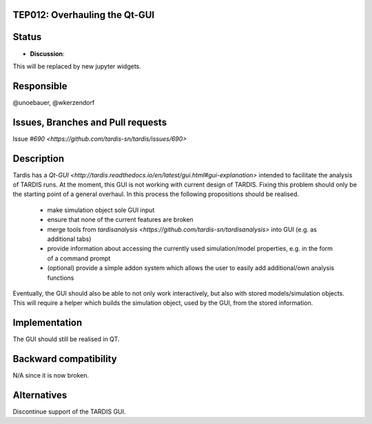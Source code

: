 TEP012: Overhauling the Qt-GUI 
==============================

Status
======

- **Discussion**:
This will be replaced by new jupyter widgets.

Responsible
===========

@unoebauer, @wkerzendorf

Issues, Branches and Pull requests
==================================

Issue `#690 <https://github.com/tardis-sn/tardis/issues/690>`

Description
===========

Tardis has a `Qt-GUI
<http://tardis.readthedocs.io/en/latest/gui.html#gui-explanation>` intended to
facilitate the analysis of TARDIS runs. At the moment, this GUI is not working
with current design of TARDIS. Fixing this problem should only be the starting
point of a general overhaul. In this process the following propositions should
be realised.

 * make simulation object sole GUI input
 * ensure that none of the current features are broken
 * merge tools from `tardisanalysis
   <https://github.com/tardis-sn/tardisanalysis>` into GUI (e.g. as additional
   tabs)
 * provide information about accessing the currently used simulation/model
   properties, e.g. in the form of a command prompt
 * (optional) provide a simple addon system which allows the user to easily add
   additional/own analysis functions

Eventually, the GUI should also be able to not only work interactively, but
also with stored models/simulation objects. This will require a helper which
builds the simulation object, used by the GUI, from the stored information.

Implementation
==============

The GUI should still be realised in QT.

Backward compatibility
======================

N/A since it is now broken.

Alternatives
============

Discontinue support of the TARDIS GUI.
